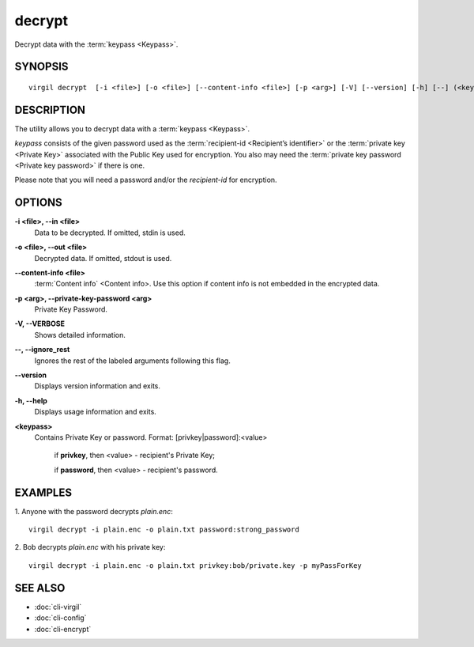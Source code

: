 **********
decrypt
**********

Decrypt data with the :term:`keypass <Keypass>`.

========
SYNOPSIS
========
::

  virgil decrypt  [-i <file>] [-o <file>] [--content-info <file>] [-p <arg>] [-V] [--version] [-h] [--] (<keypass>)

========
DESCRIPTION
========

The utility allows you to decrypt data with a :term:`keypass <Keypass>`.

*keypass* consists of the given password used as the :term:`recipient-id <Recipient’s identifier>` or the :term:`private key <Private Key>` associated with the Public Key used for encryption. You also may need the :term:`private key password <Private key password>` if there is one.

Please note that you will need a password and/or the *recipient-id* for encryption.

========
OPTIONS
========

**-i <file>,  --in <file>**
    Data to be decrypted. If omitted, stdin is used.

**-o <file>,  --out <file>**
    Decrypted data. If omitted, stdout is used.

**--content-info <file>**
    :term:`Content info` <Content info>. Use this option if content info is not embedded in the encrypted data.
            
**-p <arg>,  --private-key-password <arg>**
    Private Key Password.

**-V,  --VERBOSE**
    Shows detailed information.

**--,  --ignore_rest**
    Ignores the rest of the labeled arguments following this flag.

**--version**
    Displays version information and exits.

**-h,  --help**
    Displays usage information and exits.

**<keypass>**
    Contains Private Key or password. Format: [privkey|password]:<value>       
            
      if **privkey**, then <value> - recipient's Private Key;
            
      if **password**, then <value> - recipient's password.
      
========
EXAMPLES
========

1.  Anyone with the password decrypts *plain.enc*:
::

        virgil decrypt -i plain.enc -o plain.txt password:strong_password

2.  Bob decrypts *plain.enc* with his private key:
::

        virgil decrypt -i plain.enc -o plain.txt privkey:bob/private.key -p myPassForKey

========
SEE ALSO
========

* :doc:`cli-virgil`
* :doc:`cli-config`
* :doc:`cli-encrypt`
